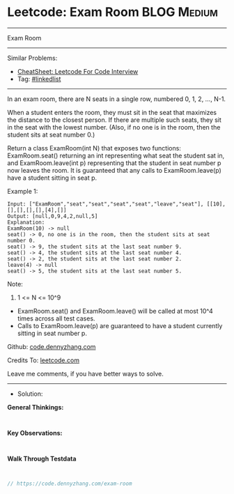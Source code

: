 * Leetcode: Exam Room                                            :BLOG:Medium:
#+STARTUP: showeverything
#+OPTIONS: toc:nil \n:t ^:nil creator:nil d:nil
:PROPERTIES:
:type:     linkedlist
:END:
---------------------------------------------------------------------
Exam Room
---------------------------------------------------------------------
#+BEGIN_HTML
<a href="https://github.com/dennyzhang/code.dennyzhang.com/tree/master/problems/exam-room"><img align="right" width="200" height="183" src="https://www.dennyzhang.com/wp-content/uploads/denny/watermark/github.png" /></a>
#+END_HTML

Similar Problems:
- [[https://cheatsheet.dennyzhang.com/cheatsheet-leetcode-A4][CheatSheet: Leetcode For Code Interview]]
- Tag: [[https://code.dennyzhang.com/review-linkedlist][#linkedlist]]
---------------------------------------------------------------------
In an exam room, there are N seats in a single row, numbered 0, 1, 2, ..., N-1.

When a student enters the room, they must sit in the seat that maximizes the distance to the closest person. If there are multiple such seats, they sit in the seat with the lowest number.  (Also, if no one is in the room, then the student sits at seat number 0.)

Return a class ExamRoom(int N) that exposes two functions: ExamRoom.seat() returning an int representing what seat the student sat in, and ExamRoom.leave(int p) representing that the student in seat number p now leaves the room.  It is guaranteed that any calls to ExamRoom.leave(p) have a student sitting in seat p.

Example 1:
#+BEGIN_EXAMPLE
Input: ["ExamRoom","seat","seat","seat","seat","leave","seat"], [[10],[],[],[],[],[4],[]]
Output: [null,0,9,4,2,null,5]
Explanation:
ExamRoom(10) -> null
seat() -> 0, no one is in the room, then the student sits at seat number 0.
seat() -> 9, the student sits at the last seat number 9.
seat() -> 4, the student sits at the last seat number 4.
seat() -> 2, the student sits at the last seat number 2.
leave(4) -> null
seat() -> 5, the student sits at the last seat number 5.
#+END_EXAMPLE

Note:

1. 1 <= N <= 10^9
- ExamRoom.seat() and ExamRoom.leave() will be called at most 10^4 times across all test cases.
- Calls to ExamRoom.leave(p) are guaranteed to have a student currently sitting in seat number p.

Github: [[https://github.com/dennyzhang/code.dennyzhang.com/tree/master/problems/exam-room][code.dennyzhang.com]]

Credits To: [[https://leetcode.com/problems/exam-room/description/][leetcode.com]]

Leave me comments, if you have better ways to solve.
---------------------------------------------------------------------
- Solution:

*General Thinkings:*
#+BEGIN_EXAMPLE

#+END_EXAMPLE

*Key Observations:*
#+BEGIN_EXAMPLE

#+END_EXAMPLE

*Walk Through Testdata*
#+BEGIN_EXAMPLE

#+END_EXAMPLE

#+BEGIN_SRC go
// https://code.dennyzhang.com/exam-room

#+END_SRC

#+BEGIN_HTML
<div style="overflow: hidden;">
<div style="float: left; padding: 5px"> <a href="https://www.linkedin.com/in/dennyzhang001"><img src="https://www.dennyzhang.com/wp-content/uploads/sns/linkedin.png" alt="linkedin" /></a></div>
<div style="float: left; padding: 5px"><a href="https://github.com/dennyzhang"><img src="https://www.dennyzhang.com/wp-content/uploads/sns/github.png" alt="github" /></a></div>
<div style="float: left; padding: 5px"><a href="https://www.dennyzhang.com/slack" target="_blank" rel="nofollow"><img src="https://www.dennyzhang.com/wp-content/uploads/sns/slack.png" alt="slack"/></a></div>
</div>
#+END_HTML
